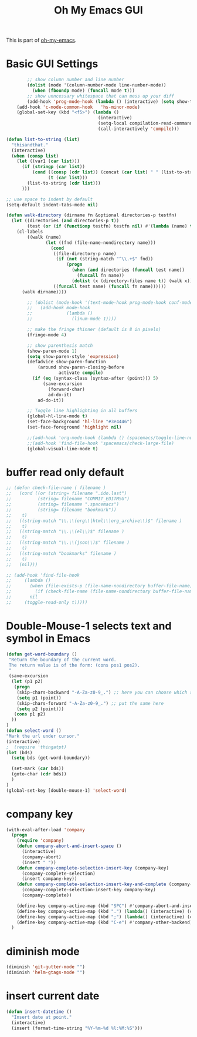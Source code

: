 #+TITLE: Oh My Emacs GUI
#+OPTIONS: toc:nil num:nil ^:nil

This is part of [[https://github.com/xiaohanyu/oh-my-emacs][oh-my-emacs]].

* Basic GUI Settings
  #+NAME: gui-basics
  #+BEGIN_SRC emacs-lisp
            ;; show column number and line number
            (dolist (mode '(column-number-mode line-number-mode))
              (when (fboundp mode) (funcall mode t)))
            ;; show unncessary whitespace that can mess up your diff
            (add-hook 'prog-mode-hook (lambda () (interactive) (setq show-trailing-whitespace 1)))
        (add-hook 'c-mode-common-hook   'hs-minor-mode)
        (global-set-key (kbd "<f5>") (lambda ()
                                       (interactive)
                                       (setq-local compilation-read-command nil)
                                       (call-interactively 'compile)))

    (defun list-to-string (list)
      "thisandthat."
      (interactive)
      (when (consp list)
        (let ((var1 (car list)))
          (if (stringp (car list))
              (cond ((consp (cdr list)) (concat (car list) " " (list-to-string (cdr list))))
                    (t (car list)))
            (list-to-string (cdr list)))
          )))

    ;; use space to indent by default
    (setq-default indent-tabs-mode nil)

    (defun walk-directory (dirname fn &optional directories-p testfn)
      (let ((directories (and directories-p t))
            (test (or (if (functionp testfn) testfn nil) #'(lambda (name) t))))
        (cl-labels
            ((walk (name)
                   (let ((fnd (file-name-nondirectory name)))
                     (cond
                      ((file-directory-p name)
                       (if (not (string-match "^\\.+$" fnd))
                           (progn
                             (when (and directories (funcall test name))
                               (funcall fn name))
                             (dolist (x (directory-files name t)) (walk x)))))
                      ((funcall test name) (funcall fn name))))))
          (walk dirname))))

            ;; (dolist (mode-hook '(text-mode-hook prog-mode-hook conf-mode-hook))
            ;;   (add-hook mode-hook
            ;;             (lambda ()
            ;;               (linum-mode 1))))

            ;; make the fringe thinner (default is 8 in pixels)
            (fringe-mode 4)

            ;; show parenthesis match
            (show-paren-mode 1)
            (setq show-paren-style 'expression)
            (defadvice show-paren-function
                (around show-paren-closing-before
                        activate compile)
              (if (eq (syntax-class (syntax-after (point))) 5)
                  (save-excursion
                    (forward-char)
                    ad-do-it)
                ad-do-it))

            ;; Toggle line highlighting in all buffers
            (global-hl-line-mode t)
            (set-face-background 'hl-line "#3e4446")
            (set-face-foreground 'highlight nil)

            ;;(add-hook 'org-mode-hook (lambda () (spacemacs/toggle-line-numbers-off)) 'append)
            ;;(add-hook 'find-file-hook 'spacemacs/check-large-file)
            (global-visual-line-mode t)
  #+END_SRC

* buffer read only default
  #+BEGIN_SRC emacs-lisp
    ;; (defun check-file-name ( filename )
    ;;   (cond ((or (string= filename ".ido.last")
    ;;          (string= filename "COMMIT_EDITMSG")
    ;;          (string= filename ".spacemacs")
    ;;          (string= filename "bookmark"))
    ;;    t)
    ;;   ((string-match "\\.\\(org\\|html\\|org_archive\\)$" filename )
    ;;    t)
    ;;   ((string-match "\\.\\(el\\)$" filename )
    ;;    t)
    ;;   ((string-match "\\.\\(json\\)$" filename )
    ;;    t)
    ;;   ((string-match "bookmarks" filename )
    ;;    t)
    ;;   (nil)))

    ;; (add-hook 'find-file-hook
    ;;     (lambda ()
    ;;       (when (file-exists-p (file-name-nondirectory buffer-file-name))
    ;;         (if (check-file-name (file-name-nondirectory buffer-file-name))
    ;;       nil
    ;;     (toggle-read-only t)))))
  #+END_SRC

* Double-Mouse-1 selects text and symbol in Emacs
  #+BEGIN_SRC emacs-lisp
(defun get-word-boundary ()
 "Return the boundary of the current word.
 The return value is of the form: (cons pos1 pos2).
 "
 (save-excursion
  (let (p1 p2)
   (progn
    (skip-chars-backward "-A-Za-z0-9_.") ;; here you can choose which symbols to use
    (setq p1 (point))
    (skip-chars-forward "-A-Za-z0-9_.") ;; put the same here
    (setq p2 (point)))
   (cons p1 p2)
  ))
)
(defun select-word ()
"Mark the url under cursor."
(interactive)
;  (require 'thingatpt)
(let (bds)
  (setq bds (get-word-boundary))

  (set-mark (car bds))
  (goto-char (cdr bds))
  )
)
(global-set-key [double-mouse-1] 'select-word)
  #+END_SRC

* company key
  #+BEGIN_SRC emacs-lisp
    (with-eval-after-load 'company
      (progn
        (require 'company)
        (defun company-abort-and-insert-space ()
          (interactive)
          (company-abort)
          (insert " "))
        (defun company-complete-selection-insert-key (company-key)
          (company-complete-selection)
          (insert company-key))
        (defun company-complete-selection-insert-key-and-complete (company-key)
          (company-complete-selection-insert-key company-key)
          (company-complete))

        (define-key company-active-map (kbd "SPC") #'company-abort-and-insert-space)
        (define-key company-active-map (kbd ".") (lambda() (interactive) (company-complete-selection-insert-key-and-complete '".")))
        (define-key company-active-map (kbd ";") (lambda() (interactive) (company-complete-selection-insert-key '";")))
        (define-key company-active-map (kbd "C-e") #'company-other-backend))
      )
  #+END_SRC

* diminish mode
  #+BEGIN_SRC emacs-lisp
(diminish 'git-gutter-mode "")
(diminish 'helm-gtags-mode "")
  #+END_SRC

* insert current date
  #+begin_src emacs-lisp
    (defun insert-datetime ()
      "Insert date at point."
      (interactive)
      (insert (format-time-string "%Y-%m-%d %l:%M:%S")))
  #+end_src
